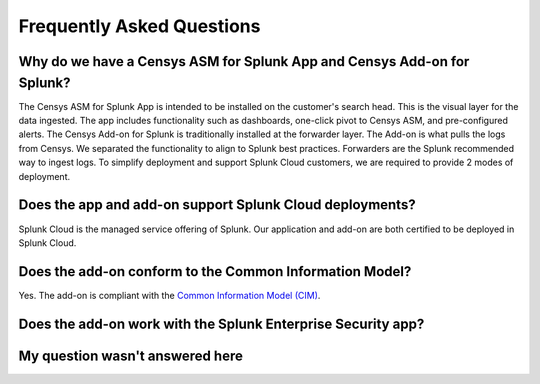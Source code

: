 Frequently Asked Questions
==========================

Why do we have a Censys ASM for Splunk App and Censys Add-on for Splunk?
------------------------------------------------------------------------

The Censys ASM for Splunk App is intended to be installed on the customer's search head. This is the visual layer for the data ingested. The app includes functionality such as dashboards, one-click pivot to Censys ASM, and pre-configured alerts. The Censys Add-on for Splunk is traditionally installed at the forwarder layer. The Add-on is what pulls the logs from Censys. We separated the functionality to align to Splunk best practices. Forwarders are the Splunk recommended way to ingest logs. To simplify deployment and support Splunk Cloud customers, we are required to provide 2 modes of deployment.

Does the app and add-on support Splunk Cloud deployments?
---------------------------------------------------------

Splunk Cloud is the managed service offering of Splunk. Our application and add-on are both certified to be deployed in Splunk Cloud.

Does the add-on conform to the Common Information Model?
--------------------------------------------------------

Yes. The add-on is compliant with the `Common Information Model (CIM) <http://docs.splunk.com/Documentation/CIM/latest/User/Overview>`_.

Does the add-on work with the Splunk Enterprise Security app?
-------------------------------------------------------------

.. todo::

    Coming soon...

My question wasn't answered here
--------------------------------

.. todo::

    Coming soon...
